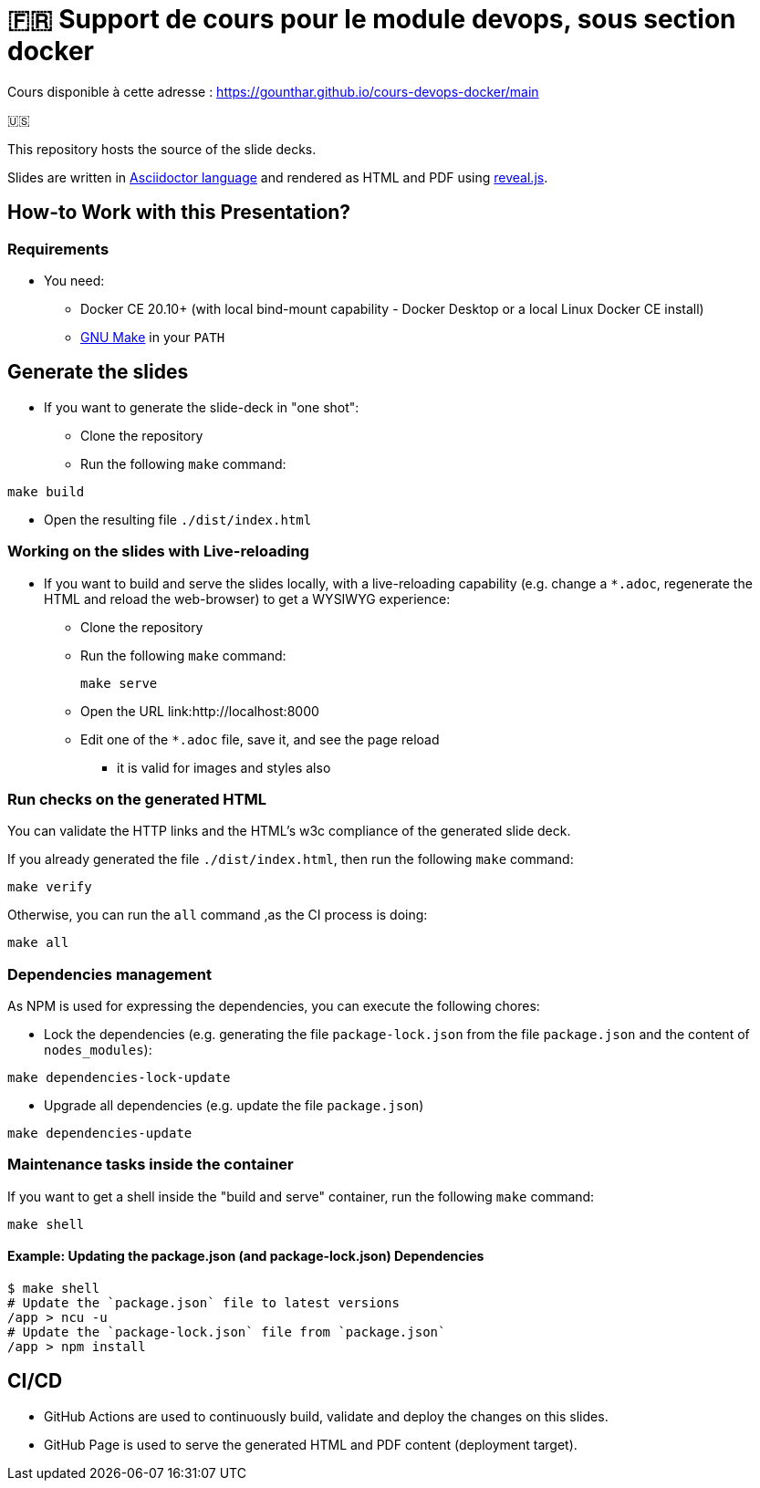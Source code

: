 = 🇫🇷 Support de cours pour le module devops, sous section docker

Cours disponible à cette adresse : https://gounthar.github.io/cours-devops-docker/main[]

🇺🇸

This repository hosts the source of the slide decks.

Slides are written in https://asciidoctor.org/[Asciidoctor language] and rendered as HTML and PDF using https://revealjs.com/[reveal.js].

== How-to Work with this Presentation?

=== Requirements

* You need:
** Docker CE 20.10+ (with local bind-mount capability -
Docker Desktop or a local Linux Docker CE install)
** https://www.gnu.org/software/make/[GNU Make] in your `PATH`

== Generate the slides

* If you want to generate the slide-deck in "one shot":
** Clone the repository
** Run the following `make` command:

[source,bash]
----
make build
----

** Open the resulting file `./dist/index.html`

=== Working on the slides with Live-reloading

* If you want to build and serve the slides locally,
with a live-reloading capability
(e.g. change a `*.adoc`, regenerate the HTML and reload the web-browser)
to get a WYSIWYG experience:

** Clone the repository
** Run the following `make` command:
+
[source,bash]
----
make serve
----

** Open the URL link:http://localhost:8000
** Edit one of the `*.adoc` file, save it, and see the page reload
*** it is valid for images and styles also

=== Run checks on the generated HTML

You can validate the HTTP links and the HTML's w3c compliance
of the generated slide deck.

If you already generated the file `./dist/index.html`,
then run the following `make` command:

[source,bash]
----
make verify
----

Otherwise, you can run the `all` command ,as the CI process is doing:

[source,bash]
----
make all
----

=== Dependencies management

As NPM is used for expressing the dependencies, you can execute the following chores:

* Lock the dependencies (e.g. generating the file `package-lock.json` from the file `package.json` and the content of `nodes_modules`):

[source,bash]
----
make dependencies-lock-update
----

* Upgrade all dependencies (e.g. update the file `package.json`)

[source,bash]
----
make dependencies-update
----

=== Maintenance tasks inside the container

If you want to get a shell inside the "build and serve" container,
run the following `make` command:

[source,bash]
----
make shell
----

==== Example: Updating the package.json (and package-lock.json) Dependencies

[source,bash]
----
$ make shell
# Update the `package.json` file to latest versions
/app > ncu -u
# Update the `package-lock.json` file from `package.json`
/app > npm install
----

== CI/CD

- GitHub Actions are used to continuously build, validate and deploy the changes on this slides.
- GitHub Page is used to serve the generated HTML and PDF content (deployment target).
